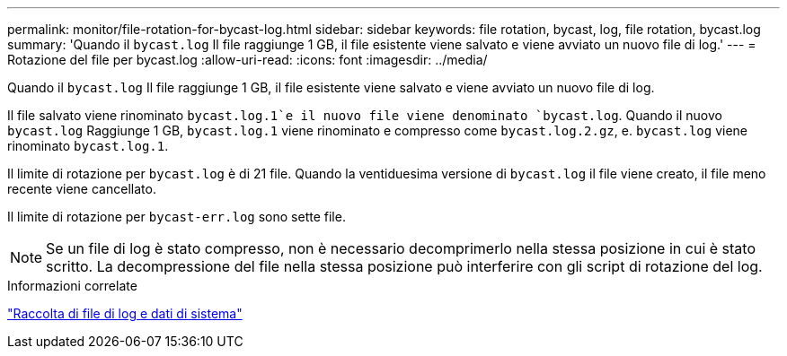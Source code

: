 ---
permalink: monitor/file-rotation-for-bycast-log.html 
sidebar: sidebar 
keywords: file rotation, bycast, log, file rotation, bycast.log 
summary: 'Quando il `bycast.log` Il file raggiunge 1 GB, il file esistente viene salvato e viene avviato un nuovo file di log.' 
---
= Rotazione del file per bycast.log
:allow-uri-read: 
:icons: font
:imagesdir: ../media/


[role="lead"]
Quando il `bycast.log` Il file raggiunge 1 GB, il file esistente viene salvato e viene avviato un nuovo file di log.

Il file salvato viene rinominato `bycast.log.1`e il nuovo file viene denominato `bycast.log`. Quando il nuovo `bycast.log` Raggiunge 1 GB, `bycast.log.1` viene rinominato e compresso come `bycast.log.2.gz`, e. `bycast.log` viene rinominato `bycast.log.1`.

Il limite di rotazione per `bycast.log` è di 21 file. Quando la ventiduesima versione di `bycast.log` il file viene creato, il file meno recente viene cancellato.

Il limite di rotazione per `bycast-err.log` sono sette file.


NOTE: Se un file di log è stato compresso, non è necessario decomprimerlo nella stessa posizione in cui è stato scritto. La decompressione del file nella stessa posizione può interferire con gli script di rotazione del log.

.Informazioni correlate
link:collecting-log-files-and-system-data.html["Raccolta di file di log e dati di sistema"]
